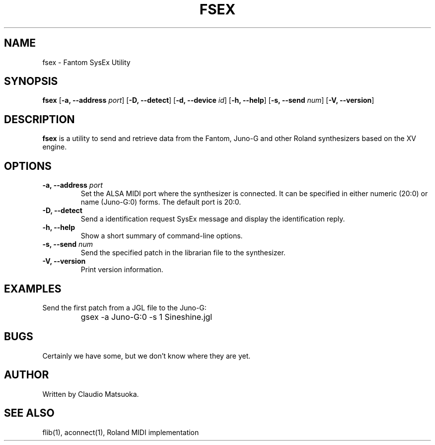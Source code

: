 .TH "FSEX" "1" "Version 0\&.1" "Jun 2007" "Fantom Utilities" 
.PP 
.SH "NAME" 
fsex - Fantom SysEx Utility
.PP 
.SH "SYNOPSIS" 
\fBfsex\fP
[\fB-a, --address\fP \fIport\fP]
[\fB-D, --detect\fP]
[\fB-d, --device\fP \fIid\fP]
[\fB-h, --help\fP]
[\fB-s, --send\fP \fInum\fP]
[\fB-V, --version\fP]
.PP 
.SH "DESCRIPTION" 
\fBfsex\fP is a utility to send and retrieve data from the Fantom\&,
Juno-G and other Roland synthesizers based on the XV engine\&.
.PP 
.SH "OPTIONS" 
.IP "\fB-a, --address\fP \fIport\fP" 
Set the ALSA MIDI port where the synthesizer is connected\&. It can be
specified in either numeric (20:0) or name (Juno-G:0) forms\&. The
default port is 20\&:0\&.
.IP "\fB-D, --detect\fP" 
Send a identification request SysEx message and display the identification
reply\&.
.IP "\fB-h, --help\fP" 
Show a short summary of command-line options\&.
.IP "\fB-s, --send\fP \fInum\fP" 
Send the specified patch in the librarian file to the synthesizer.
.IP "\fB-V, --version\fP" 
Print version information\&.
.PP 
.SH "EXAMPLES" 
Send the first patch from a JGL file to the Juno-G:
.IP "" 
\f(CWgsex -a Juno-G:0 -s 1 Sineshine.jgl\fP
.PP 
.SH "BUGS" 
Certainly we have some, but we don't know where they are yet\&.
.PP 
.SH "AUTHOR" 
Written by Claudio Matsuoka\&.
.PP 
.SH "SEE ALSO" 
flib(1)\&, aconnect(1)\&, Roland MIDI implementation
.PP 
